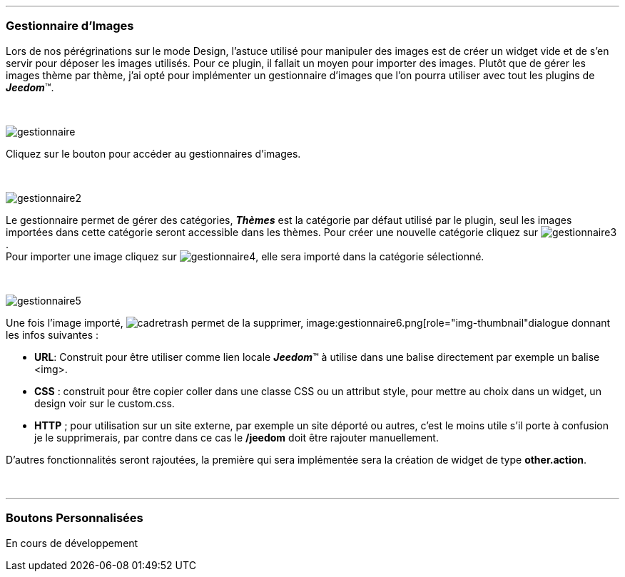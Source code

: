 :imagesdir: ../images

'''
=== Gestionnaire d'Images

[role="col-md-12 text-justify"]
--
Lors de nos pérégrinations sur le mode Design, l'astuce utilisé pour manipuler des images est de créer un widget vide et de s'en servir pour déposer les images utilisés. Pour ce plugin, il fallait un moyen pour importer des images. Plutôt que de gérer les images thème par thème, j'ai opté pour implémenter un gestionnaire d'images que l'on pourra utiliser avec tout les plugins de *_Jeedom_*(TM).
--

[role="row"]
{nbsp} +

[role="col-md-5"]
--
image::gestionnaire.png[]
--
[role="col-md-7 text-justify"]
--
Cliquez sur le bouton pour accéder au gestionnaires d'images.
--

[role="row"]
{nbsp} +

[role="col-md-5"]
--
image::gestionnaire2.png[]
--
[role="col-md-7 text-justify"]
--
Le gestionnaire permet de gérer des catégories, *_Thèmes_* est la catégorie par défaut utilisé par le plugin, seul les images importées dans cette catégorie seront accessible dans les thèmes. Pour créer une nouvelle catégorie cliquez sur image:gestionnaire3.png[]. +
Pour importer une image cliquez sur image:gestionnaire4.png[], elle sera importé dans la catégorie sélectionné. +
--

[role="row"]
{nbsp} +

[role="col-md-5"]
--
image::gestionnaire5.png[]
--
[role="col-md-7 text-justify"]
--
Une fois l'image importé, image:cadretrash.png[] permet de la supprimer, image:gestionnaire6.png[role="img-thumbnail"dialogue donnant les infos suivantes :

* *URL*: Construit pour être utiliser comme lien locale *_Jeedom_*(TM) à utilise dans une balise directement par exemple un balise +<img>+.
* *CSS* : construit pour être copier coller dans une classe +CSS+ ou un attribut style, pour mettre au choix dans un widget, un design voir sur le +custom.css+.
* *HTTP* ; pour utilisation sur un site externe, par exemple un site déporté ou autres, c'est le moins utile s'il porte à confusion je le supprimerais, par contre dans ce cas le *+/jeedom+* doit être rajouter manuellement.

D'autres fonctionnalités seront rajoutées, la première qui sera implémentée sera la création de widget de type *other.action*.
--

[role="row"]
{nbsp} +

'''
=== Boutons Personnalisées

En cours de développement
